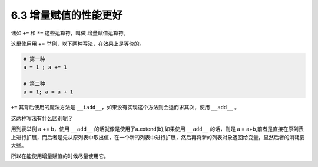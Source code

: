 6.3 增量赋值的性能更好
======================

.. image:: http://image.iswbm.com/20200804124133.png

诸如 ``+=`` 和 ``*=`` 这些运算符，叫做 增量赋值运算符。

这里使用用 += 举例，以下两种写法，在效果上是等价的。

.. code:: python

   # 第一种
   a = 1 ; a += 1

   # 第二种
   a = 1; a = a + 1

``+=`` 其背后使用的魔法方法是
``__iadd__``\ ，如果没有实现这个方法则会退而求其次，使用 ``__add__`` 。

这两种写法有什么区别呢？

用列表举例 a += b，使用 ``__add__`` 的话就像是使用了a.extend(b),如果使用
``__add__`` 的话，则是 a =
a+b,前者是直接在原列表上进行扩展，而后者是先从原列表中取出值，在一个新的列表中进行扩展，然后再将新的列表对象返回给变量，显然后者的消耗要大些。

所以在能使用增量赋值的时候尽量使用它。

